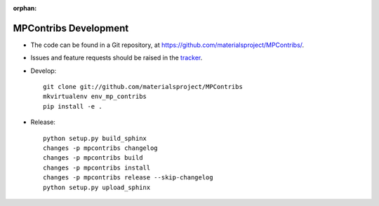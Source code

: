 :orphan:

MPContribs Development
======================

* The code can be found in a Git repository, at
  https://github.com/materialsproject/MPContribs/.
* Issues and feature requests should be raised in the `tracker
  <https://github.com/materialsproject/MPContribs/issues>`_.
* Develop::

     git clone git://github.com/materialsproject/MPContribs
     mkvirtualenv env_mp_contribs
     pip install -e .

* Release::

     python setup.py build_sphinx
     changes -p mpcontribs changelog
     changes -p mpcontribs build
     changes -p mpcontribs install
     changes -p mpcontribs release --skip-changelog
     python setup.py upload_sphinx
